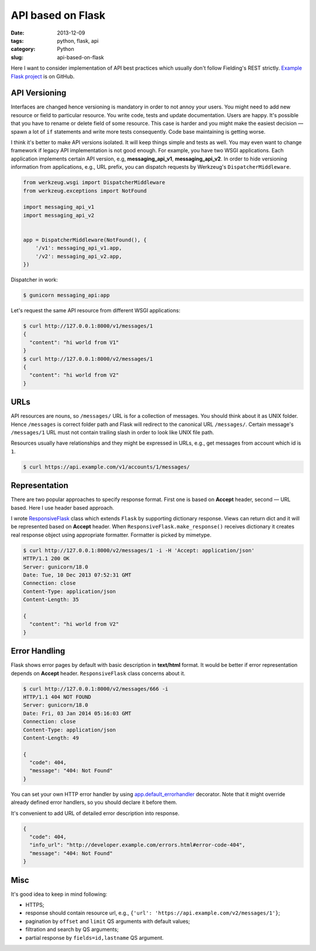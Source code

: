 ==================
API based on Flask
==================

:date: 2013-12-09
:tags: python, flask, api
:category: Python
:slug: api-based-on-flask

Here I want to consider implementation of API best practices which
usually don't follow Fielding's REST strictly. `Example Flask project`_
is on GitHub.

API Versioning
--------------

Interfaces are changed hence versioning is mandatory in order to not annoy
your users. You might need to add new resource or field to particular resource.
You write code, tests and update documentation. Users are happy.
It's possible that you have to rename or delete field of some resource.
This case is harder and you might make the easiest decision — spawn
a lot of ``if`` statements and write more tests consequently.
Code base maintaining is getting worse.

I think it's better to make API versions isolated.
It will keep things simple and tests as well. You may even want to change
framework if legacy API implementation is not good enough.
For example, you have two WSGI applications. Each application implements
certain API version, e.g, **messaging_api_v1**, **messaging_api_v2**.
In order to hide versioning information from applications, e.g., URL prefix,
you can dispatch requests by Werkzeug's ``DispatcherMiddleware``.

.. code-block:: python

    from werkzeug.wsgi import DispatcherMiddleware
    from werkzeug.exceptions import NotFound

    import messaging_api_v1
    import messaging_api_v2


    app = DispatcherMiddleware(NotFound(), {
        '/v1': messaging_api_v1.app,
        '/v2': messaging_api_v2.app,
    })

Dispatcher in work:

.. code-block:: console

    $ gunicorn messaging_api:app

Let's request the same API resource from different WSGI applications:

.. code-block:: console

    $ curl http://127.0.0.1:8000/v1/messages/1
    {
      "content": "hi world from V1"
    }
    $ curl http://127.0.0.1:8000/v2/messages/1
    {
      "content": "hi world from V2"
    }

URLs
----

API resources are nouns, so ``/messages/`` URL is for a collection of messages.
You should think about it as UNIX folder. Hence ``/messages`` is correct
folder path and Flask will redirect to the canonical URL ``/messages/``.
Certain message's ``/messages/1`` URL must not contain trailing slash
in order to look like UNIX file path.

Resources usually have relationships and they might be expressed in URLs,
e.g., get messages from account which id is ``1``.

.. code-block:: console

    $ curl https://api.example.com/v1/accounts/1/messages/

Representation
--------------

There are two popular approaches to specify response format. First one
is based on **Accept** header, second — URL based. Here I use header based
approach.

I wrote ResponsiveFlask_ class which extends ``Flask`` by supporting
dictionary response. Views can return dict and it will be represented
based on **Accept** header. When ``ResponsiveFlask.make_response()`` receives
dictionary it creates real response object using appropriate formatter.
Formatter is picked by mimetype.

.. code-block:: console

    $ curl http://127.0.0.1:8000/v2/messages/1 -i -H 'Accept: application/json'
    HTTP/1.1 200 OK
    Server: gunicorn/18.0
    Date: Tue, 10 Dec 2013 07:52:31 GMT
    Connection: close
    Content-Type: application/json
    Content-Length: 35

    {
      "content": "hi world from V2"
    }

Error Handling
--------------

Flask shows error pages by default with basic description in
**text/html** format. It would be better if error representation depends
on **Accept** header. ``ResponsiveFlask`` class concerns about it.

.. code-block:: console

    $ curl http://127.0.0.1:8000/v2/messages/666 -i
    HTTP/1.1 404 NOT FOUND
    Server: gunicorn/18.0
    Date: Fri, 03 Jan 2014 05:16:03 GMT
    Connection: close
    Content-Type: application/json
    Content-Length: 49

    {
      "code": 404,
      "message": "404: Not Found"
    }

You can set your own HTTP error handler by using
app.default_errorhandler_ decorator. Note that it might override
already defined error handlers, so you should declare it before them.

It's convenient to add URL of detailed error description into response.

.. code-block:: console

    {
      "code": 404,
      "info_url": "http://developer.example.com/errors.html#error-code-404",
      "message": "404: Not Found"
    }

Misc
----

It's good idea to keep in mind following:

- HTTPS;
- response should contain resource url, e.g.,
  ``{'url': 'https://api.example.com/v2/messages/1'}``;
- pagination by ``offset`` and ``limit`` QS arguments with default values;
- filtration and search by QS arguments;
- partial response by ``fields=id,lastname`` QS argument.

.. _Example Flask project: https://github.com/marselester/api-example-based-on-flask
.. _ResponsiveFlask: https://github.com/marselester/flask-api-utils#accept-header-based-response
.. _app.default_errorhandler: https://github.com/marselester/flask-api-utils#error-handling
